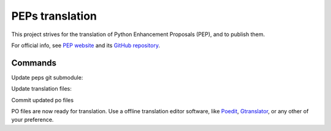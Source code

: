 PEPs translation
================

This project strives for the translation of Python Enhancement Proposals (PEP), and to publish them. 

For official info, see `PEP website`_ and its `GitHub repository`_.

Commands
~~~~~~~~

Update peps git submodule:

.. codeblock:: sh

    git -C peps checkout .
    git submodule init
    git submodule update
    git -C peps fetch origin
    git -C peps checkout main
    git -C peps reset --hard origin

Update translation files:

.. codeblock:: sh

    git -C peps apply ../enable-i18n.diff
    python peps/build.py
    ./update-po.sh

Commit updated po files

.. codeblock:: sh

    git add locales/**/*.po
    git commit -m 'Update translation files'

PO files are now ready for translation. Use a offline translation editor software, like
`Poedit`_, `Gtranslator`_, or any other of your preference.

.. _PEP website: https://peps.python.org
.. _GitHub repository: https://github.com/python/peps
.. _Poedit: https://poedit.net
.. _Gtranslator: https://gitlab.gnome.org/GNOME/gtranslator/
